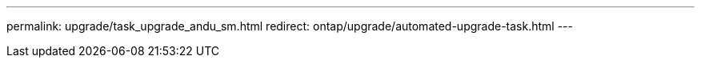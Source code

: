 ---
permalink: upgrade/task_upgrade_andu_sm.html
redirect: ontap/upgrade/automated-upgrade-task.html
---